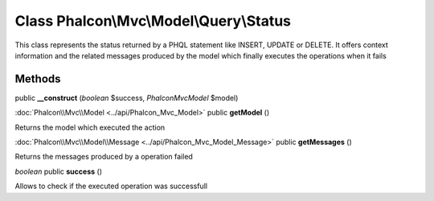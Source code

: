 Class **Phalcon\\Mvc\\Model\\Query\\Status**
============================================

This class represents the status returned by a PHQL statement like INSERT, UPDATE or DELETE. It offers context information and the related messages produced by the model which finally executes the operations when it fails


Methods
---------

public **__construct** (*boolean* $success, *Phalcon\Mvc\Model* $model)





:doc:`Phalcon\\Mvc\\Model <../api/Phalcon_Mvc_Model>` public **getModel** ()

Returns the model which executed the action



:doc:`Phalcon\\Mvc\\Model\\Message <../api/Phalcon_Mvc_Model_Message>` public **getMessages** ()

Returns the messages produced by a operation failed



*boolean* public **success** ()

Allows to check if the executed operation was successfull



